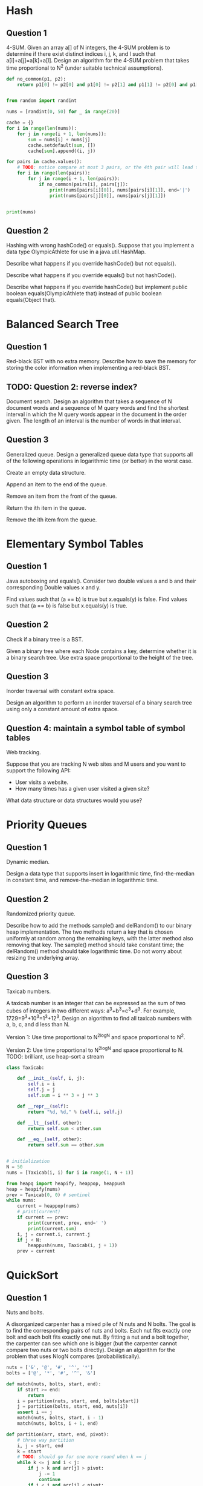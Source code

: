 * Hash
** Question 1
4-SUM. Given an array a[] of N integers, the 4-SUM problem is to
determine if there exist distinct indices i, j, k, and l such that
a[i]+a[j]=a[k]+a[l]. Design an algorithm for the 4-SUM problem that
takes time proportional to N^2 (under suitable technical assumptions).

#+begin_src python
  def no_common(p1, p2):
      return p1[0] != p2[0] and p1[0] != p2[1] and p1[1] != p2[0] and p1[1] != p2[1]


  from random import randint

  nums = [randint(0, 50) for _ in range(20)]

  cache = {}
  for i in range(len(nums)):
      for j in range(i + 1, len(nums)):
          sum = nums[i] + nums[j]
          cache.setdefault(sum, [])
          cache[sum].append((i, j))

  for pairs in cache.values():
      # TODO: notice compare at most 3 pairs, or the 4th pair will lead to a found
      for i in range(len(pairs)):
          for j in range(i + 1, len(pairs)):
              if no_common(pairs[i], pairs[j]):
                  print(nums[pairs[i][0]], nums[pairs[i][1]], end='|')
                  print(nums[pairs[j][0]], nums[pairs[j][1]])


  print(nums)
#+end_src

** Question 2
Hashing with wrong hashCode() or equals(). Suppose that you implement
a data type OlympicAthlete for use in a java.util.HashMap.

Describe what happens if you override hashCode() but not equals().

Describe what happens if you override equals() but not hashCode().

Describe what happens if you override hashCode() but implement public
boolean equals(OlympicAthlete that) instead of public boolean
equals(Object that).
* Balanced Search Tree
** Question 1
Red-black BST with no extra memory. Describe how to save the memory
for storing the color information when implementing a red-black BST.

** TODO: Question 2: reverse index?
Document search. Design an algorithm that takes a sequence of N
document words and a sequence of M query words and find the shortest
interval in which the M query words appear in the document in the
order given. The length of an interval is the number of words in that
interval.

** Question 3
Generalized queue. Design a generalized queue data type that supports
all of the following operations in logarithmic time (or better) in the
worst case.

    Create an empty data structure.

    Append an item to the end of the queue.

    Remove an item from the front of the queue.

    Return the ith item in the queue.

    Remove the ith item from the queue.
* Elementary Symbol Tables
** Question 1
Java autoboxing and equals(). Consider two double values a and b and
their corresponding Double values x and y.

Find values such that (a == b) is true but x.equals(y) is false.
Find values such that (a == b) is false but x.equals(y) is true.

** Question 2
Check if a binary tree is a BST.

Given a binary tree where each Node contains a key, determine whether
it is a binary search tree. Use extra space proportional to the height
of the tree.

** Question 3
Inorder traversal with constant extra space.

Design an algorithm to perform an inorder traversal of a binary search
tree using only a constant amount of extra space.

** Question 4: maintain a symbol table of symbol tables
Web tracking.

Suppose that you are tracking N web sites and M users and you want to
support the following API:

- User visits a website.
- How many times has a given user visited a given site?

What data structure or data structures would you use?
* Priority Queues
** Question 1
Dynamic median.

Design a data type that supports insert in logarithmic time,
find-the-median in constant time, and remove-the-median in logarithmic
time.

** Question 2
Randomized priority queue.

Describe how to add the methods sample() and delRandom() to our binary
heap implementation. The two methods return a key that is chosen
uniformly at random among the remaining keys, with the latter method
also removing that key. The sample() method should take constant time;
the delRandom() method should take logarithmic time. Do not worry
about resizing the underlying array.

** Question 3
Taxicab numbers.

A taxicab number is an integer that can be expressed as the sum of two
cubes of integers in two different ways: a^3+b^3=c^3+d^3. For example,
1729=9^3+10^3=1^3+12^3. Design an algorithm to find all taxicab numbers
with a, b, c, and d less than N.

Version 1: Use time proportional to N^2logN and space proportional to N^2.

Version 2: Use time proportional to N^2logN and space proportional to N.
TODO: brilliant, use heap-sort a stream
#+begin_src python
  class Taxicab:

      def __init__(self, i, j):
          self.i = i
          self.j = j
          self.sum = i ** 3 + j ** 3

      def __repr__(self):
          return "%d, %d," % (self.i, self.j)

      def __lt__(self, other):
          return self.sum < other.sum

      def __eq__(self, other):
          return self.sum == other.sum


  # initialization
  N = 50
  nums = [Taxicab(i, i) for i in range(1, N + 1)]

  from heapq import heapify, heappop, heappush
  heap = heapify(nums)
  prev = Taxicab(0, 0) # sentinel
  while nums:
      current = heappop(nums)
      # print(current)
      if current == prev:
          print(current, prev, end=' ')
          print(current.sum)
      i, j = current.i, current.j
      if j < N:
          heappush(nums, Taxicab(i, j + 1))
      prev = current
#+end_src
* QuickSort
** Question 1
Nuts and bolts.

A disorganized carpenter has a mixed pile of N nuts and N bolts. The
goal is to find the corresponding pairs of nuts and bolts. Each nut
fits exactly one bolt and each bolt fits exactly one nut. By fitting a
nut and a bolt together, the carpenter can see which one is bigger
(but the carpenter cannot compare two nuts or two bolts
directly). Design an algorithm for the problem that uses NlogN
compares (probabilistically).
#+begin_src python
  nuts = ['&', '@', '#', '^', '*']
  bolts = ['@', '*', '#', '^', '&']

  def match(nuts, bolts, start, end):
      if start >= end:
          return
      i = partition(nuts, start, end, bolts[start])
      j = partition(bolts, start, end, nuts[i])
      assert i == j
      match(nuts, bolts, start, i - 1)
      match(nuts, bolts, i + 1, end)

  def partition(arr, start, end, pivot):
      # three way partition
      i, j = start, end
      k = start
      # TODO: should go for one more round when k == j
      while k <= j and i < j:
          if j > k and arr[j] > pivot:
              j -= 1
              continue
          if i < j and arr[i] < pivot:
              i += 1
              continue
          if arr[k] > pivot:
              arr[k], arr[j] = arr[j], arr[k]
              j -= 1
          if arr[k] < pivot and k > i:
              arr[k], arr[i] = arr[i], arr[k]
              i += 1
          k += 1
      return i


  match(nuts, bolts, 0, 4)
#+end_src

** Question 2
Selection in two sorted arrays. Given two sorted arrays a[] and b[],
of sizes N1 and N2, respectively, design an algorithm to find the kth
largest key. The order of growth of the worst case running time of
your algorithm should be logN, where N=N1+N2.

    Version 1: N1=N2 and k=N/2

    Version 2: k=N/2

    Version 3: no restrictions

** Question 3
Decimal dominants. Given an array with N keys, design an algorithm to
find all values that occur more than N/10 times. The expected running
time of your algorithm should be linear.
